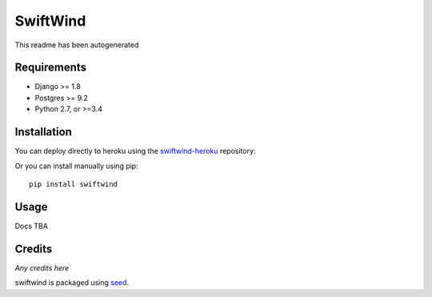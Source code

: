 SwiftWind
=========

This readme has been autogenerated

.. image:: https://img.shields.io/pypi/v/swiftwind.svg
    :target: https://badge.fury.io/py/swiftwind

.. image:: https://img.shields.io/pypi/dm/swiftwind.svg
    :target: https://pypi.python.org/pypi/swiftwind

.. image:: https://img.shields.io/github/license/adamcharnock/swiftwind.svg
    :target: https://pypi.python.org/pypi/swiftwind/

.. image:: https://travis-ci.org/adamcharnock/swiftwind.svg?branch=master
    :target: https://travis-ci.org/adamcharnock/swiftwind/

.. image:: https://coveralls.io/repos/github/adamcharnock/swiftwind/badge.svg?branch=master
    :target: https://coveralls.io/github/adamcharnock/swiftwind?branch=master

Requirements
------------

* Django >= 1.8
* Postgres >= 9.2
* Python 2.7, or >=3.4

Installation
------------

You can deploy directly to heroku using the swiftwind-heroku_ repository:

.. image:: https://www.herokucdn.com/deploy/button.svg
    :target: https://heroku.com/deploy?template=https://github.com/adamcharnock/swiftwind-heroku

Or you can install manually using pip::

    pip install swiftwind

Usage
-----

Docs TBA

Credits
-------

*Any credits here*

swiftwind is packaged using seed_.

.. _seed: https://github.com/adamcharnock/seed/
.. _swiftwind-heroku: https://github.com/adamcharnock/swiftwind-heroku

